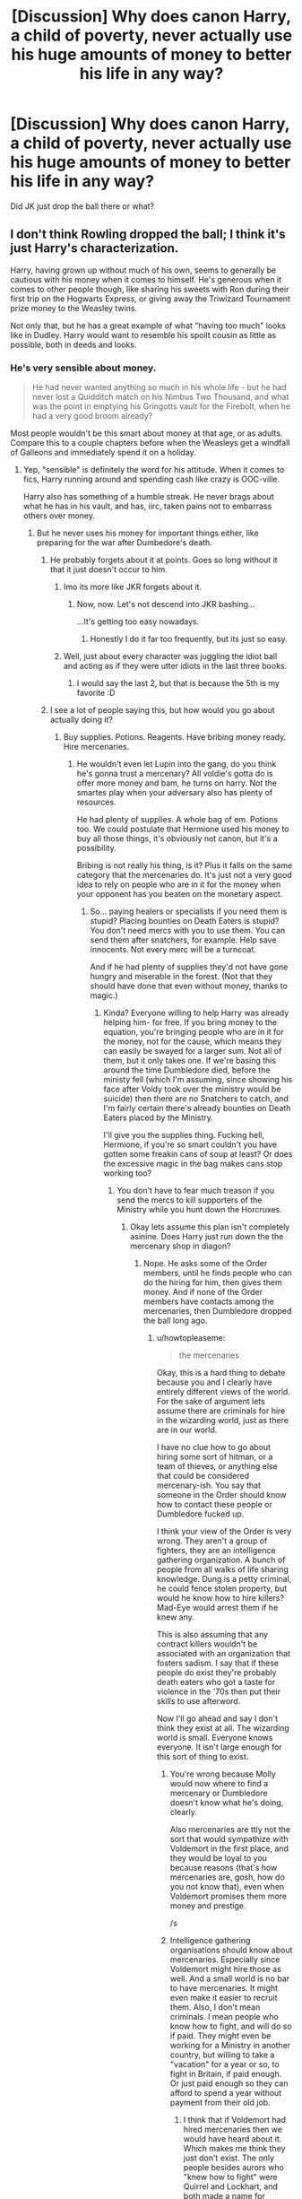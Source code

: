 #+TITLE: [Discussion] Why does canon Harry, a child of poverty, never actually use his huge amounts of money to better his life in any way?

* [Discussion] Why does canon Harry, a child of poverty, never actually use his huge amounts of money to better his life in any way?
:PROPERTIES:
:Author: 360Saturn
:Score: 16
:DateUnix: 1466138480.0
:DateShort: 2016-Jun-17
:FlairText: Discussion
:END:
Did JK just drop the ball there or what?


** I don't think Rowling dropped the ball; I think it's just Harry's characterization.

Harry, having grown up without much of his own, seems to generally be cautious with his money when it comes to himself. He's generous when it comes to other people though, like sharing his sweets with Ron during their first trip on the Hogwarts Express, or giving away the Triwizard Tournament prize money to the Weasley twins.

Not only that, but he has a great example of what "having too much" looks like in Dudley. Harry would want to resemble his spoilt cousin as little as possible, both in deeds and looks.
:PROPERTIES:
:Author: mistermisstep
:Score: 41
:DateUnix: 1466139145.0
:DateShort: 2016-Jun-17
:END:

*** He's very sensible about money.

#+begin_quote
  He had never wanted anything so much in his whole life - but he had never lost a Quidditch match on his Nimbus Two Thousand, and what was the point in emptying his Gringotts vault for the Firebolt, when he had a very good broom already?
#+end_quote

Most people wouldn't be this smart about money at that age, or as adults. Compare this to a couple chapters before when the Weasleys get a windfall of Galleons and immediately spend it on a holiday.
:PROPERTIES:
:Author: howtopleaseme
:Score: 44
:DateUnix: 1466140308.0
:DateShort: 2016-Jun-17
:END:

**** Yep, "sensible" is definitely the word for his attitude. When it comes to fics, Harry running around and spending cash like crazy is OOC-ville.

Harry also has something of a humble streak. He never brags about what he has in his vault, and has, iirc, taken pains not to embarrass others over money.
:PROPERTIES:
:Author: mistermisstep
:Score: 20
:DateUnix: 1466142037.0
:DateShort: 2016-Jun-17
:END:

***** But he never uses his money for important things either, like preparing for the war after Dumbedore's death.
:PROPERTIES:
:Author: Starfox5
:Score: 8
:DateUnix: 1466142776.0
:DateShort: 2016-Jun-17
:END:

****** He probably forgets about it at points. Goes so long without it that it just doesn't occur to him.
:PROPERTIES:
:Author: Averant
:Score: 12
:DateUnix: 1466143177.0
:DateShort: 2016-Jun-17
:END:

******* Imo its more like JKR forgets about it.
:PROPERTIES:
:Author: Triliro
:Score: 9
:DateUnix: 1466151455.0
:DateShort: 2016-Jun-17
:END:

******** Now, now. Let's not descend into JKR bashing...

...It's getting too easy nowadays.
:PROPERTIES:
:Author: Averant
:Score: 16
:DateUnix: 1466151713.0
:DateShort: 2016-Jun-17
:END:

********* Honestly I do it far too frequently, but its just so easy.
:PROPERTIES:
:Author: Triliro
:Score: 1
:DateUnix: 1466155006.0
:DateShort: 2016-Jun-17
:END:


******* Well, just about every character was juggling the idiot ball and acting as if they were utter idiots in the last three books.
:PROPERTIES:
:Author: Starfox5
:Score: 13
:DateUnix: 1466144100.0
:DateShort: 2016-Jun-17
:END:

******** I would say the last 2, but that is because the 5th is my favorite :D
:PROPERTIES:
:Author: MajinCloud
:Score: 2
:DateUnix: 1466278284.0
:DateShort: 2016-Jun-19
:END:


****** I see a lot of people saying this, but how would you go about actually doing it?
:PROPERTIES:
:Author: Hpfm2
:Score: 2
:DateUnix: 1466180764.0
:DateShort: 2016-Jun-17
:END:

******* Buy supplies. Potions. Reagents. Have bribing money ready. Hire mercenaries.
:PROPERTIES:
:Author: Starfox5
:Score: -1
:DateUnix: 1466182329.0
:DateShort: 2016-Jun-17
:END:

******** He wouldn't even let Lupin into the gang, do you think he's gonna trust a mercenary? All voldie's gotta do is offer more money and bam, he turns on harry. Not the smartes play when your adversary also has plenty of resources.

He had plenty of supplies. A whole bag of em. Potions too. We could postulate that Hermione used his money to buy all those things, it's obviously not canon, but it's a possibility.

Bribing is not really his thing, is it? Plus it falls on the same category that the mercenaries do. It's just not a very good idea to rely on people who are in it for the money when your opponent has you beaten on the monetary aspect.
:PROPERTIES:
:Author: Hpfm2
:Score: 9
:DateUnix: 1466182642.0
:DateShort: 2016-Jun-17
:END:

********* So... paying healers or specialists if you need them is stupid? Placing bounties on Death Eaters is stupid? You don't need mercs with you to use them. You can send them after snatchers, for example. Help save innocents. Not every merc will be a turncoat.

And if he had plenty of supplies they'd not have gone hungry and miserable in the forest. (Not that they should have done that even without money, thanks to magic.)
:PROPERTIES:
:Author: Starfox5
:Score: 0
:DateUnix: 1466190875.0
:DateShort: 2016-Jun-17
:END:

********** Kinda? Everyone willing to help Harry was already helping him- for free. If you bring money to the equation, you're bringing people who are in it for the money, not for the cause, which means they can easily be swayed for a larger sum. Not all of them, but it only takes one. If we're basing this around the time Dumbledore died, before the ministy fell (which I'm assuming, since showing his face after Voldy took over the ministry would be suicide) then there are no Snatchers to catch, and I'm fairly certain there's already bounties on Death Eaters placed by the Ministry.

I'll give you the supplies thing. Fucking hell, Hermione, if you're so smart couldn't you have gotten some freakin cans of soup at least? Or does the excessive magic in the bag makes cans stop working too?
:PROPERTIES:
:Author: Hpfm2
:Score: 9
:DateUnix: 1466193112.0
:DateShort: 2016-Jun-18
:END:

*********** You don't have to fear much treason if you send the mercs to kill supporters of the Ministry while you hunt down the Horcruxes.
:PROPERTIES:
:Author: Starfox5
:Score: -1
:DateUnix: 1466206084.0
:DateShort: 2016-Jun-18
:END:

************ Okay lets assume this plan isn't completely asinine. Does Harry just run down the the mercenary shop in diagon?
:PROPERTIES:
:Author: howtopleaseme
:Score: 3
:DateUnix: 1466206226.0
:DateShort: 2016-Jun-18
:END:

************* Nope. He asks some of the Order members, until he finds people who can do the hiring for him, then gives them money. And if none of the Order members have contacts among the mercenaries, then Dumbledore dropped the ball long ago.
:PROPERTIES:
:Author: Starfox5
:Score: -3
:DateUnix: 1466207033.0
:DateShort: 2016-Jun-18
:END:

************** u/howtopleaseme:
#+begin_quote
  the mercenaries
#+end_quote

Okay, this is a hard thing to debate because you and I clearly have entirely different views of the world. For the sake of argument lets assume there are criminals for hire in the wizarding world, just as there are in our world.

I have no clue how to go about hiring some sort of hitman, or a team of thieves, or anything else that could be considered mercenary-ish. You say that someone in the Order should know how to contact these people or Dumbledore fucked up.

I think your view of the Order is very wrong. They aren't a group of fighters, they are an intelligence gathering organization. A bunch of people from all walks of life sharing knowledge. Dung is a petty criminal, he could fence stolen property, but would he know how to hire killers? Mad-Eye would arrest them if he knew any.

This is also assuming that any contract killers wouldn't be associated with an organization that fosters sadism. I say that if these people do exist they're probably death eaters who got a taste for violence in the '70s then put their skills to use afterword.

Now I'll go ahead and say I don't think they exist at all. The wizarding world is small. Everyone knows everyone. It isn't large enough for this sort of thing to exist.
:PROPERTIES:
:Author: howtopleaseme
:Score: 3
:DateUnix: 1466207872.0
:DateShort: 2016-Jun-18
:END:

*************** You're wrong because Molly would now where to find a mercenary or Dumbledore doesn't know what he's doing, clearly.

Also mercenaries are ttly not the sort that would sympathize with Voldemort in the first place, and they would be loyal to you because reasons (that's how mercenaries are, gosh, how do you not know that), even when Voldemort promises them more money and prestige.

/s
:PROPERTIES:
:Author: throwy09
:Score: 1
:DateUnix: 1466270175.0
:DateShort: 2016-Jun-18
:END:


*************** Intelligence gathering organisations should know about mercenaries. Especially since Voldemort might hire those as well. And a small world is no bar to have mercenaries. It might even make it easier to recruit them. Also, I don't mean criminals. I mean people who know how to fight, and will do so if paid. They might even be working for a Ministry in another country, but willing to take a "vacation" for a year or so, to fight in Britain, if paid enough. Or just paid enough so they can afford to spend a year without payment from their old job.
:PROPERTIES:
:Author: Starfox5
:Score: 0
:DateUnix: 1466211542.0
:DateShort: 2016-Jun-18
:END:

**************** I think that if Voldemort had hired mercenaries then we would have heard about it. Which makes me think they just don't exist. The only people besides aurors who "knew how to fight" were Quirrel and Lockhart, and both made a name for themselves fighting dark creatures.
:PROPERTIES:
:Author: throwy09
:Score: 1
:DateUnix: 1466270386.0
:DateShort: 2016-Jun-18
:END:

***************** There are bound to be people who know how to fight in other countries. Unless you think the French etc. have no Auror-equivalents. And where there are Aurors, there are retired Aurors. Or people who quit the job for a number of reasons.
:PROPERTIES:
:Author: Starfox5
:Score: 1
:DateUnix: 1466274144.0
:DateShort: 2016-Jun-18
:END:

****************** I think you really want your headcanon to be canon and I get this, I'd like snarry to be canon, but it doesn't mean it is.
:PROPERTIES:
:Author: throwy09
:Score: 0
:DateUnix: 1466275221.0
:DateShort: 2016-Jun-18
:END:


************ Well, it's the same problem, you're thinking about this whole thing as if they can just phone 1-800-merc and call up a mercenary. That's not how it works. You're a writer. Write me a scene to make me beleieve they could have done it. I don't see how it would work.
:PROPERTIES:
:Author: Hpfm2
:Score: 2
:DateUnix: 1466206682.0
:DateShort: 2016-Jun-18
:END:

************* I am certain that among the Order, there are people who have contacts to hired wands. Harry can give them money, and have them do the hiring. I've written several hiring scenes in "Patron".
:PROPERTIES:
:Author: Starfox5
:Score: 0
:DateUnix: 1466206954.0
:DateShort: 2016-Jun-18
:END:

************** Patron is set in an alternate universe, doesn't count. And you keep shifting the scenario on me. Are we doing this post or pre minister collapse?
:PROPERTIES:
:Author: Hpfm2
:Score: 3
:DateUnix: 1466207699.0
:DateShort: 2016-Jun-18
:END:

*************** File the names off, and change locations, and the hiring scenes fit into canon - it's not as if we have that much, if any, canon information about other countries.
:PROPERTIES:
:Author: Starfox5
:Score: 1
:DateUnix: 1466211693.0
:DateShort: 2016-Jun-18
:END:


** "huge amount of money". We don't know how much he actually had. What we see is from Harry's eyes, and he's a poor, impressionable child at the time who never had more than 5 quid in his life up to that point. So, when he sees mounds of gold and silver, it could seem like a massive amount, when it is likely just a few thousand galleons.

Which, to be fair, is still a large amount, but not exactly enough to do anything too significant with. It's enough to get him through school, and maybe rent a flat for a year after, but it's not like it's enough where he'd never have to work ever again, or buy businesses.
:PROPERTIES:
:Author: Lord_Anarchy
:Score: 27
:DateUnix: 1466141683.0
:DateShort: 2016-Jun-17
:END:

*** Harry's net worth is never mentioned outright, but it's been implied that he's, at the least, comfortably off. Considering the new information on his family's background, though, he might have a bit more than that.

[[https://www.reddit.com/r/harrypotter/comments/43qv9c/lets_talk_wizard_money_a_look_through_everything/][This]] is a pretty cool breakdown on what British Wizarding currency is worth, one that I think is more realistic than the numbers given by JKR. With the price of Galleons known, Harry's wealthiness (or lack of) can then be extrapolated from textual evidence.
:PROPERTIES:
:Author: mistermisstep
:Score: 11
:DateUnix: 1466143646.0
:DateShort: 2016-Jun-17
:END:

**** That's fine and all, but numbers are not JKR's strong suit, so I take all the speculation/extrapolation there with a grain of salt. I'm pretty sure I actually posted in that thread, but I'm too lazy to actually look.
:PROPERTIES:
:Author: Lord_Anarchy
:Score: 11
:DateUnix: 1466144439.0
:DateShort: 2016-Jun-17
:END:


*** But Lily/James chose not to work. They didn't know they were going to die at 21, for all they knew, they would need to support themselves (and their kid) for the next 40 years. To me, this suggests that Harry had enough money to last the rest of his life as long as he lived pretty modestly.
:PROPERTIES:
:Author: OwlPostAgain
:Score: 3
:DateUnix: 1466218772.0
:DateShort: 2016-Jun-18
:END:


** To be honest, what would he buy? Hogwarts provides free education, food, and housing, which gets all the basic necessities out of the way. Anything he could buy for summer vacation is wasted because he's basically stuck in prison.

So, the only way he can improve his own life with his money is by lavishly spending it on people he cares for. Which is a difficult prospect when:

A. Your best friend hates being reminded that he's poor when you spend money on him.

B. Your other best friend, well, she pretty much just likes books.

So, not a lot of opportunity to make it rain, really.
:PROPERTIES:
:Author: Zeitgeist84
:Score: 22
:DateUnix: 1466141770.0
:DateShort: 2016-Jun-17
:END:

*** u/turbinicarpus:
#+begin_quote
  B. Your other best friend, well, she pretty much just likes books.
#+end_quote

*Harry:* You get a book! You get a book! You get a book!
:PROPERTIES:
:Author: turbinicarpus
:Score: 17
:DateUnix: 1466157108.0
:DateShort: 2016-Jun-17
:END:

**** That reminds me of Harry in the Peggy Sue fanfic "Nightmares of Future Past."

He reads a LOT of books.

[[https://www.fanfiction.net/s/2636963/1/Harry-Potter-and-the-Nightmares-of-Futures-Past]]
:PROPERTIES:
:Author: CryptidGrimnoir
:Score: 4
:DateUnix: 1466162872.0
:DateShort: 2016-Jun-17
:END:

***** Dunno. I was thinking of Oprah.
:PROPERTIES:
:Author: turbinicarpus
:Score: 7
:DateUnix: 1466165956.0
:DateShort: 2016-Jun-17
:END:


*** Is Hogwarts actually free? I can't look it up at the moment, but I think I remember Hagrid or Dumbledore just saying something along the lines of, "it's been taken care of."

Edit: JKR tweeted once upon a time that the ministry of magic covers all magical tuition. My bad!
:PROPERTIES:
:Author: burt_mackland
:Score: 8
:DateUnix: 1466159880.0
:DateShort: 2016-Jun-17
:END:

**** TIL, thanks. (:
:PROPERTIES:
:Author: lurkielurker
:Score: 0
:DateUnix: 1466208615.0
:DateShort: 2016-Jun-18
:END:


*** Decent clothes and shoes come to mind. We're never told that he gets new glasses so he's using a years' old prescription--and even that one was fished out of a second-hand bin, right? Maybe all of those "scar pains" were really just headaches from horrible vision.
:PROPERTIES:
:Author: jeffala
:Score: 3
:DateUnix: 1466174259.0
:DateShort: 2016-Jun-17
:END:

**** Except he obviously got new glasses at a point, or at least enlarged his existing pair, unless you think his eleven-year-old and seventeen-year-old heads are the same size.

Did you actually want to read Harry Potter and the Appointment with the Optometrist?
:PROPERTIES:
:Author: chaosattractor
:Score: 11
:DateUnix: 1466174617.0
:DateShort: 2016-Jun-17
:END:

***** Did he? When? When was there an opportunity to get it done? After 4th Year, he was hiding out at the Dursleys until he was taken to the Weasleys (or Grimmauld Place). If he got them during his 3rd year, he's still using years' old glasses by the time he's 17--and as you say, they wouldn't fit right.

Unless he's just using charms to make them bigger--but that would distort the prescription even further.

No, I don't want to read "Harry Potter and the Appointment with the Optometrist", having Hermione ask him about his new glasses when she sees him for the first time of the Summer isn't out of the question. "Yeah, Hermione, I slipped away and got new glasses. I'm going to need every advantage I can while we go traipsing around the forest."
:PROPERTIES:
:Author: jeffala
:Score: 4
:DateUnix: 1466175485.0
:DateShort: 2016-Jun-17
:END:

****** u/Zeitgeist84:
#+begin_quote
  No, I don't want to read "Harry Potter and the Appointment with the Optometrist", having Hermione ask him about his new glasses when she sees him for the first time of the Summer isn't out of the question. "Yeah, Hermione, I slipped away and got new glasses. I'm going to need every advantage I can while we go traipsing around the forest."
#+end_quote

Still, it's frivolous information few readers will care about. There's no reason to waste words on that. If Jo had included a section like that, I'd expect her editors to cut it anyway.
:PROPERTIES:
:Author: Zeitgeist84
:Score: 13
:DateUnix: 1466175801.0
:DateShort: 2016-Jun-17
:END:


****** u/chaosattractor:
#+begin_quote
  *or at least enlarged his existing pair*
#+end_quote

He can transfigure and repair things with a flick of his wand for heaven's sake
:PROPERTIES:
:Author: chaosattractor
:Score: 5
:DateUnix: 1466177013.0
:DateShort: 2016-Jun-17
:END:

******* He's good enough to shape the lens of his glasses? To perfectly match is prescription? Wow. Too bad he never showed that transfiguration talent in school.
:PROPERTIES:
:Author: jeffala
:Score: -3
:DateUnix: 1466178519.0
:DateShort: 2016-Jun-17
:END:

******** I'm talking about enlarging his glasses and making the frames less, well, bin-y

Not to mention that magic doesn't exactly care about your science, and Poppy Pomfrey is a woman that exists
:PROPERTIES:
:Author: chaosattractor
:Score: 3
:DateUnix: 1466180554.0
:DateShort: 2016-Jun-17
:END:


****** u/howtopleaseme:
#+begin_quote
  Did he? When? When was there an opportunity to get it done?
#+end_quote

Probably when he went to the hospital wing and said, "Madam Pomphrey I need new glasses."
:PROPERTIES:
:Author: howtopleaseme
:Score: 2
:DateUnix: 1466188812.0
:DateShort: 2016-Jun-17
:END:


****** He could easily have gone while at the Dursleys. He probably got glasses around the time he started school, so the Dursleys would have been driving him to the optometrist for several years even before he started at Hogwarts. I'm sure that Petunia would have huffed and complained about it, or would have dropped Harry off and left him there while she ran other errands, but it's totally reasonable to think they would have taken him.
:PROPERTIES:
:Author: OwlPostAgain
:Score: 2
:DateUnix: 1466218945.0
:DateShort: 2016-Jun-18
:END:


***** u/bisonburgers:
#+begin_quote
  Did you actually want to read Harry Potter and the Appointment with the Optometrist?
#+end_quote

At first I laughed, and then I realized - yes - yes I do want to read this.
:PROPERTIES:
:Author: bisonburgers
:Score: 1
:DateUnix: 1466660847.0
:DateShort: 2016-Jun-23
:END:

****** Oh dear, did the Impervious Charm on Harry's glasses ever wear off?
:PROPERTIES:
:Author: chaosattractor
:Score: 2
:DateUnix: 1466667994.0
:DateShort: 2016-Jun-23
:END:


**** Is there some information on Pottermore or something that makes people say they were secondhand glasses? I'd have thought it would be cheaper and more convenient for him to have ended up with free NHS glasses, which Petunia would know would mark him out anyway, and it makes sense that he'd have been caught in an eye test at school maybe, Petunia would have been told and would have acted concerned, have ostentatiously booked a (free) eye test at Boots or something, and Harry would have got his free NHS glasses.

She could have got free pairs every 6 months, I think, when he was young, but it seems more likely to me that something like the shrinking jumper and growing hair happened to grow his glasses with his head, slowly enough that nobody noticed or thought to ask.
:PROPERTIES:
:Author: TantumErgo
:Score: 3
:DateUnix: 1466181998.0
:DateShort: 2016-Jun-17
:END:

***** Yeah, and plus the likely reason why they have round frames is because round frames were one of the few styles offered by the NHS at the time.
:PROPERTIES:
:Author: ClearlyClaire
:Score: 2
:DateUnix: 1466227121.0
:DateShort: 2016-Jun-18
:END:


** Be fair, he wanted a solid gold cauldron, but Hagrid wouldn't let him.
:PROPERTIES:
:Author: FloreatCastellum
:Score: 16
:DateUnix: 1466147842.0
:DateShort: 2016-Jun-17
:END:

*** A good thing too, Snape would have zeroed in on that on the first day of Potions.
:PROPERTIES:
:Author: serenehime
:Score: 12
:DateUnix: 1466150289.0
:DateShort: 2016-Jun-17
:END:

**** Would Harry have cared? He'd have had a bitchin cauldron
:PROPERTIES:
:Author: FloreatCastellum
:Score: 21
:DateUnix: 1466154005.0
:DateShort: 2016-Jun-17
:END:

***** Today on Pimp My Cauldron: Severus Snape!
:PROPERTIES:
:Author: Taure
:Score: 18
:DateUnix: 1466157854.0
:DateShort: 2016-Jun-17
:END:


***** He already has a bitching cauldroneer. Only it's a different kind of bitching.
:PROPERTIES:
:Author: Kazeto
:Score: 7
:DateUnix: 1466162789.0
:DateShort: 2016-Jun-17
:END:


**** But didn't Snape zero in on Harry during the first day of Potions, anyway?
:PROPERTIES:
:Author: Zeitgeist84
:Score: 1
:DateUnix: 1466256614.0
:DateShort: 2016-Jun-18
:END:


** It's not just the money.

Harry had a great time in Diagon Alley after turning 'Aunt Marge' into a Zeppelin. He never holidays in Diagon again. He doesn't even try. He asks his Headmaster if he can stay at school, is told 'no' and schleps off to Durzkaban, sad and passive.

Even if we/you/I write so he can't pull it off, it would be in character for him to try and to not stop trying until he got the result he wanted or an answer to his satisfaction.

He wants nothing more than a family but does nothing to learn about the Potters or the Evans.

Sirius sent him a letter by means of some tropical postal bird, a message from some place safe that isn't Privet Drive, but Harry never decides he's a pasty white English lad in need of a nice hot noonday sun to walk under.

As much as I hate passive Harry, it's what she wrote.
:PROPERTIES:
:Author: sfjoellen
:Score: 15
:DateUnix: 1466146923.0
:DateShort: 2016-Jun-17
:END:

*** It is what she wrote. I would just like to say that very few stories actually go into detail about his family. Most go for the cliche of him getting money and 'family magic', but never really talk about the people in his family. You raise a point I often think about when you say he doesn't get to know about either sets of grandparents. I could see where he might not care about say extended family, but as someone who only had a single alive grandparent for any time I actually remember I definitely spent a lot of time later on asking as many questions as I could about my others. I know I'm projecting a bit, but the point still stands like you said. He is supposedly all about family, but apart from a wife and kids he never actually wants to know about the rest of his family. As far as we see in the books he doesn't even really try to get too close to Sirus or Remus.

Sorry for rambling a bit.
:PROPERTIES:
:Author: 0Foxy0Engineer0
:Score: 5
:DateUnix: 1466170625.0
:DateShort: 2016-Jun-17
:END:

**** The first rule of a life with the Dursleys was "don't ask questions". This is a kid who's been yelled at or punished his whole life for asking about anything, and I think life with the Dursleys had an affect on him that people aren't accounting for when they get mad at his lack of curiosity or outreach or expectations.
:PROPERTIES:
:Author: cavelioness
:Score: 9
:DateUnix: 1466181934.0
:DateShort: 2016-Jun-17
:END:


**** The way I see it, the Dursley's specifically focused on punishing any expression of curiosity, desire, and independent action. Harry was punished if he did not passively comply, and especially punished for any questions about his parents: these things are hard to overcome.

He still retained a lot of curiosity and independence/self-starting, and when he first learns about magic that shines through: he gets excited and starts reading his books (see where Hedwig's name came from), and asks some questions of Hagrid (but not really as many as he would have, unDurslied). Then he gets on the train to Hogwarts and meets his first ever friend, and his first ever friend is lazy and complacent about magic and does not value studying and makes fun of people reading to learn outside of narrow parameters. It doesn't matter whether Ron is gently teasing or being aggressive: Harry can't take that from his first ever friend, as seen with how he doesn't stand up to Ron when he is absolutely beastly to Hermione in PoA. And so Harry learns not to be too keen about his magical education either, although he still seems to enjoy holiday homework in the early years.

Harry keeps a lot of thoughts to himself in canon, and doesn't rock the boat unless he really has to (or is channelling Volderage through his poorly-dealt-with grief and depression).
:PROPERTIES:
:Author: TantumErgo
:Score: 7
:DateUnix: 1466183459.0
:DateShort: 2016-Jun-17
:END:


** Well, one explanation would be that he is also a child of psychological abuse and as such may subconsciously hold back on spending his own money on himself while readily offering it to people that care about him. Its a interesting phenomenon that people who are constantly told they'Re worthless eventually believe it and never really let go of that belief once they're adults.

But Harry got out of the Dursleys grasp with almost no scars whatsoever - or at least not enough to have the abuse argument on a solid foundation. He does show some symptoms, like his small circle of friends and his easily broken trust, but its by far not enough for a decade worth of neglect and abuse.

A much better argument would be to look at how poor people who got rich fast, normally react. There are two ways that happen regularly. One, which is the newspaper and "10 dumb lottery winners"-Youtube video material, are those who blow all caution out of the window and want to life the big life they always dreamed about. They normally end up back in poverty, often even worse than before. Harry would be on the other side of this spectrum, the people that react with extreme caution to new wealth. There are millionaires out there who still live in the projects, despite their ability to buy any suburban lil' paradise they'd want. They still drive their old, dented car and still work their shifts, because they have a almost panical fear of loosing what they gained. Harry isn't that extreme, he still buys new robes instead of second hand. However, Harry never tries the upper limits. He's content with his Nimbus. He's content with his old muggle cast-offs, because they're enough. What leaves a bit of a dent in this argument is the fact that he'd readily share his wealth with others.

But then again, Harry isn't atypical for his background, so any explanation will suffice.
:PROPERTIES:
:Author: UndeadBBQ
:Score: 7
:DateUnix: 1466160651.0
:DateShort: 2016-Jun-17
:END:

*** Both of these are pretty good explanations, and I think Harry falls into the "fear of losing what he has" category.
:PROPERTIES:
:Author: OwlPostAgain
:Score: 1
:DateUnix: 1466219096.0
:DateShort: 2016-Jun-18
:END:


** This is answered directly in canon:

#+begin_quote
  Once Harry had refilled his money bag with gold Galleons, silver Sickles, and bronze Knuts from his vault at Gringotts, *he had to exercise a lot of self-control not to spend the whole lot at once. He had to keep reminding himself that he had five years to go at Hogwarts, and how it would feel to ask the Dursleys for money for spellbooks,* to stop himself from buying a handsome set of solid gold Gobstones (a wizarding game rather like marbles, in which the stones squirt a nasty-smelling liquid into the other player's face when they lose a point). He was sorely tempted, too, by the perfect, moving model of the galaxy in a large glass ball, which would have meant he never had to take another Astronomy lesson.
#+end_quote

Clearly, PoA Harry isn't very rich at all. Sirius later did leave him some money, but Dumbledore's wording makes it indicate that it wasn't an extraordinary sum either:

#+begin_quote
  “This is, in the main, fairly straightforward,” Dumbledore went on. *“You add a reasonable amount of gold to your account at gringotts*, and you inherit all of Sirius's personal possessions. The slightly problematic part of the legacy ---”
#+end_quote

Harry didn't spend a fuckton of money because he didn't have a fuckton of money.
:PROPERTIES:
:Author: PsychoGeek
:Score: 16
:DateUnix: 1466152070.0
:DateShort: 2016-Jun-17
:END:

*** And yet, he threatens to throw away the thousand galleons he wins as prize money at the end of the goblet of fire, which does fit into a single bag that someone fit into their robes easily.

This implies that his towering stacks of gold and mountains of silver discribed in the first book are way more than a meager tuition fund. It's up to interpretation if that is the wealth of his combined ancestors, or simply the allowance he has been allotted for his school years, the latter being used in the 'pimp my wizard' fics.
:PROPERTIES:
:Author: motoko_urashima
:Score: 2
:DateUnix: 1466163211.0
:DateShort: 2016-Jun-17
:END:

**** u/PsychoGeek:
#+begin_quote
  And yet, he threatens to throw away the thousand galleons he wins as prize money at the end of the goblet of fire, which does fit into a single bag that someone fit into their robes easily.
#+end_quote

Hermione fit everything they needed for their camping trip in a small bag in DH. Size means nothing. And Harry threatened to throw the TWT money away to get Fred and George to accept what he perceived to be blood money and wanted no part of.
:PROPERTIES:
:Author: PsychoGeek
:Score: 11
:DateUnix: 1466168121.0
:DateShort: 2016-Jun-17
:END:


**** u/waylandertheslayer:
#+begin_quote
  This implies that his towering stacks of gold and mountains of silver discribed in the first book are way more than a meager tuition fund.
#+end_quote

Two things - first, there's no tuition at Hogwarts, and second, the 'towering stacks' are from the perspective of a rather poor eleven-year-old. It's possible that there's a lot of money, but also possible that it's just a moderate amount that can be used for school supplies and such, but doesn't make him as wealthy as (for example) the Malfoys or something.
:PROPERTIES:
:Author: waylandertheslayer
:Score: 5
:DateUnix: 1466166853.0
:DateShort: 2016-Jun-17
:END:


** It's probably a mixture of childhood conditioning (i.e. the constant put downs make him grateful for just the things he has), the lack of access to the funds he does have (vault keys) and the possible avoidance of him being portrayed as being spoiled by his wealth.

I tend to think that the books have always been primarily aimed at children, so these criticisms usually go by unnoticed. Looking at canon from an adult's perspective it seems so devoid of compassion and sympathy - like Harry not even being given the opportunity to visit his parents' graves during Year 1. Even a passing comment of "I am not ready" would have given the impression that others were thinking of his well-being.
:PROPERTIES:
:Author: chromotap
:Score: 9
:DateUnix: 1466144756.0
:DateShort: 2016-Jun-17
:END:

*** God that's so true about the graves. Talk about a lack of compassion. That lack from the teachers in general has always grated on me a little - how many kids have they taught, to not recognise neglect? And shouldn't they be falling over themselves to do things for The-Boy-Who-Lived?
:PROPERTIES:
:Author: 360Saturn
:Score: 7
:DateUnix: 1466145898.0
:DateShort: 2016-Jun-17
:END:

**** u/chaosattractor:
#+begin_quote
  And shouldn't they be falling over themselves to do things for The-Boy-Who-Lived?
#+end_quote

Honestly that's kind of bullshit.
:PROPERTIES:
:Author: chaosattractor
:Score: 4
:DateUnix: 1466170121.0
:DateShort: 2016-Jun-17
:END:

***** Not if James and Lily really were good friends as Dumbledore and McGonagall claimed. And I don't mean spoil him, but come on...
:PROPERTIES:
:Author: jeffala
:Score: 5
:DateUnix: 1466174679.0
:DateShort: 2016-Jun-17
:END:

****** They...never actually claimed to be friends with Lily and James. There's a difference between remembering an excellent, even favourite student with fondness and being BFFs with people that are like a third your age.
:PROPERTIES:
:Author: chaosattractor
:Score: 5
:DateUnix: 1466176884.0
:DateShort: 2016-Jun-17
:END:

******* Still, not offering any kindness or extra care towards the orphaned child of your past favourite student who was also your wartime colleague, when the child is also celebrated as the saviour of everyone in your world? I find that callous and unrealistic unless they have hearts of stone.
:PROPERTIES:
:Author: 360Saturn
:Score: 6
:DateUnix: 1466184196.0
:DateShort: 2016-Jun-17
:END:

******** Except they also taught almost every single member of the Order, as well as most of the Aurors. How many of them fell in the line of action? How many children must they give special treatment to? Or are orphaned/motherless/fatherless kids only worth showing affection to if they die facing Voldemort? Is Neville less worthy of special treatment because his parents aren't actually dead? Do you have any idea how many favourite students teachers their age have?

It's not their job to show him his parent's graves, and frankly it would be quite creepy for one of my boarding school teachers to have done that. They aren't his parents, and McGonagall and Dumbledore give him enough leeway as it is. Should they cancel the Halloween feast every year because that's the day his parents died?
:PROPERTIES:
:Author: chaosattractor
:Score: 3
:DateUnix: 1466185334.0
:DateShort: 2016-Jun-17
:END:

********* u/360Saturn:
#+begin_quote
  It's not their job to show him his parent's graves
#+end_quote

Who else is there? Especially in such a small world, and one in which Dumbledore holds political roles as well?

Anyway we have very different views in the situation and I can tell we probably aren't going to reach an agreement so we should probably accept that we will disagree on this.
:PROPERTIES:
:Author: 360Saturn
:Score: 1
:DateUnix: 1466194494.0
:DateShort: 2016-Jun-18
:END:


** There's a couple possible reasons for this.

He doesn't want to be like Malfoy.

He doesn't want to rub his money in the face of his poverty-stricken best friend.

He's not used to having money to spend and thus doesn't really think of it as a potential solution when faced with a problem.

He doesn't want the Dursleys to find out and potentially try to confiscate the money or the things he might buy with it.

He simply doesn't care about money. It's Ron's dream to be rich and famous. Harry just wants it all to go away, instead wishing for a nice quiet life with a loving family.
:PROPERTIES:
:Author: A_Rabid_Pie
:Score: 3
:DateUnix: 1466139670.0
:DateShort: 2016-Jun-17
:END:

*** u/howtopleaseme:
#+begin_quote
  Harry just wants it all to go away, instead wishing for a nice quiet life with a loving family.
#+end_quote

He wants family sure, and he doesn't like fame, but Harry is an adrenaline junkie. That's why he likes flying so much and chooses a career in fighting dark wizards.
:PROPERTIES:
:Author: howtopleaseme
:Score: 3
:DateUnix: 1466140413.0
:DateShort: 2016-Jun-17
:END:

**** u/A_Rabid_Pie:
#+begin_quote
  Harry is an adrenaline junkie. That's why he likes flying so much and chooses a career in fighting dark wizards.
#+end_quote

True. It could be argued either way really. I was mostly basing that comment on Ron and Harry's respective visions in the Mirror of Erised.
:PROPERTIES:
:Author: A_Rabid_Pie
:Score: 1
:DateUnix: 1466142303.0
:DateShort: 2016-Jun-17
:END:


** Because people who were taught that they don't have anything tend to view money differently. It's an actual thing, and the reason why some people who got into poverty can't get out of it.

When he has money, you can see he discards it pretty easily, what with giving his Triwizard Tournament prize to the twins and trying to buy a solid gold cauldron before the first year. This is because he's used to not having money and thus doesn't think about it. But when he doesn't have money he doesn't think about it and just continues to not have money, which is why whatever he has in his vault continues to be in his vault. This, too, is because he's used to not having money and thus doesn't think about it.
:PROPERTIES:
:Author: Kazeto
:Score: 3
:DateUnix: 1466162705.0
:DateShort: 2016-Jun-17
:END:


** What would he do? He still had to live with the shitty Dursleys because of the blood protection.
:PROPERTIES:
:Score: 2
:DateUnix: 1466139246.0
:DateShort: 2016-Jun-17
:END:

*** He didn't have to wear cast off for blood protection, nor suffer through Dudley's diet. He also didn't know about the blood protection until much later. For example, after being introduced to Diagon Alley, why did he go back to the Dursley's that night?
:PROPERTIES:
:Author: TheBlueMenace
:Score: 1
:DateUnix: 1466162634.0
:DateShort: 2016-Jun-17
:END:

**** What 11 year old child would even think of doing that? At the end of the day, you go back to the Durables. That's just what you do. He's have to take out money from the bank. Can he even do that? Is it allowed? He's have to find a place to stay. What if they're full or won't allow a child to make the reservation? How does he get back to the Durables on his own? What punishment would he receive for not coming home immediately? What if Hogwarts finds out and won't let him in? What if the police arrest him for running away?

That's a bunch of planning and questions to answer for a child
:PROPERTIES:
:Author: boomberrybella
:Score: 3
:DateUnix: 1466180706.0
:DateShort: 2016-Jun-17
:END:

***** u/Zeitgeist84:
#+begin_quote
  Durables
#+end_quote

Is this a new nickname for the Dursleys I'm unaware of, or did you just run afoul of autocorrect?
:PROPERTIES:
:Author: Zeitgeist84
:Score: 6
:DateUnix: 1466184474.0
:DateShort: 2016-Jun-17
:END:

****** Whoops! Should've paid more attention! I put the effort into capitalizing but didn't keep an eye b autocorrect
:PROPERTIES:
:Author: boomberrybella
:Score: 3
:DateUnix: 1466193669.0
:DateShort: 2016-Jun-18
:END:


***** But after his birthday he is at the Dursely's for a month. Never in that whole time he went back to the Alley to ask? He just hung around Private Drive? I mean the books say, "Aunt Petunia and Uncle Vernon didn't shut Harry in his cupboard, force him to do anything, or shout at him --- in fact, they didn't speak to him at all...they acted as though any chair with Harry in it were empty." He didn't think in all that time to just leave? He spent exactly the amount of galleons he piled into his pockets and bag? It is like he doesn't want to go back to the Alley.
:PROPERTIES:
:Author: TheBlueMenace
:Score: 1
:DateUnix: 1466199073.0
:DateShort: 2016-Jun-18
:END:

****** How is he supposed to even get to Diagon Alley? He doesn't have any Muggle money and I doubt Petunia or Vernon would take him. Is the Dursley's home close enough to walk?
:PROPERTIES:
:Author: boomberrybella
:Score: 1
:DateUnix: 1466200119.0
:DateShort: 2016-Jun-18
:END:

******* He got home from the Alley on the train (and then must have walked from there to the house). So either Hagrid bought the ticket for him (and really would Hagrid even know how to do so?) or Harry had some muggle money with him. It is possible he either fare evaded (in which case he could do so again), or he doesn't have enough left, (in which case he couldn't have used the gold galleons?).
:PROPERTIES:
:Author: TheBlueMenace
:Score: 1
:DateUnix: 1466201674.0
:DateShort: 2016-Jun-18
:END:

******** I was curious so I looked it up:

#+begin_quote
  There was a train to London in five minutes' time. Hagrid, who didn't understand "Muggle money," as he called it, gave the bills to Harry so he could buy their tickets.
#+end_quote

*

#+begin_quote
  Hagrid helped Harry onto the train that would take him back to the Dursleys, then handed him an envelope. "Yer ticket fer Hogwarts," he said.
#+end_quote

*

#+begin_quote
  On the last day of August he thought he'd better speak to his aunt and uncle about getting to King's Cross station the next day, so he went down to the living room where they were watching a quiz show on television. He cleared his throat to let them know he was there, and Dudley screamed and ran from the room.

  "Er- Uncle Vernon?"

  Uncle Vernon grunted to show he was listening.

  Er- I need to be at King's Cross tomorrow to - to go to Hogwarts.

  Uncle Vernon grunted again.

  Would it be all right if you gave me a lift?

  Grunt. Harry supposed that meant yes.

  "Thank you."

  blah blah blah. 9 3/4 isn't real

  "Barking," said Uncle Vernon, "howling mad, the lot of them. You'll see. You just wait. All right, we'll take you to King's Cross. We're going to London tomorrow anyway or I wouldn't bother." (to get Dudley's pig tail removed before Smeltings.)
#+end_quote

*

#+begin_quote
  A second, very small parcel contained a note.

  /We received your message and enclose your Christmas present. From Uncle Vernon and Aunt Petunia./ Taped to the note was a fifty-pence piece.
#+end_quote

So Hagrid did provide money for train fare to Diagon Alley. Based on that I'd wager he paid for fare back as well, especially since it said he "helped Harry onto the train" home. Hagrid handed Harry an envelope for his Hogwarts Express ticket, but it doesn't say he gave Harry any additional money. I don't think Hagrid would think of gifting him some money (especially since it's the school's, not his, and that it's not ideal for Harry to be wandering around Diagon/Knockturn Alley alone) and I don't think Harry would accept it anyway.

I don't think Harry had any muggle money anyways, based off of his general life at the Dursleys and the fifty pence gift. I think other gifts he's received from them have been Vernon's socks and nose tissues. They're not exactly handing him cash for his birthday, or celebrating anything with him gift-wise at all. Harry doesn't have muggle money for train fare even if he is walking distance to the train. He /could/ fare evade, but I don't think that's in his nature and think he wouldn't do it on the chance that it could jeopardize his acceptance in Hogwarts.

Petunia and Vernon won't lift a finger for Harry. They barely carted him to King's Cross (and going to Hogwarts would get him out of their hair!) and only did so because it coincided with their interests (Dudley's depiggifying). They're not going to be dropping him at the station for a day's jaunt to pick up freaky, unnatural things.

Within the limits of his knowledge and age, he doesn't have any options to get to Diagon Alley.
:PROPERTIES:
:Author: boomberrybella
:Score: 2
:DateUnix: 1466204659.0
:DateShort: 2016-Jun-18
:END:

********* I agree that he couldn't have gotten the money from the Dursley's. I was more thinking: 1) Did Hargid give the exactly right amount for three trips (two in, one out) with no change? 2) Why couldn't Harry trade a golden coin with someone at the station or elsewhere for the money to buy a ticket? From what I can quickly google, the ticket costs either 3.05 or 4.15 pounds for a child, and either 6.10 or 8.30 pounds for an adult. So on his birthday the tickets would cost between 18.3 pounds and 12.2 and 16.6 pounds. No matter what notes Hagird gave him, he would have change. Did Hagrid take the change back? Why? It seems much more in character for Hagrid to insist Harry keep the money. The UK doesn't have one and 2 pound notes, the lowest is 5 pounds. So by my reckoning, Harry should have between 2.80 and 3.40 pounds, possibly just enough to go back in to London.
:PROPERTIES:
:Author: TheBlueMenace
:Score: 1
:DateUnix: 1466206463.0
:DateShort: 2016-Jun-18
:END:


**** Yes, he did. Imagine what would have happened if Harry had returned from Hogwarts with all new clothing. No way he wouldn't have been interrogated about where the money came from the clothing. In the first book there is a line along the lines of "Harry didn't think the Dursley's hatred of all things magical would extend to a pile of gold."
:PROPERTIES:
:Author: onekrazykat
:Score: 2
:DateUnix: 1466196446.0
:DateShort: 2016-Jun-18
:END:

***** But a few outfits that fit does not automatically equal piles of gold. And the Dursely's would completely believe that Harry spent his 'scholarship' on things not school related. They also never question how much his schooling /does/ cost.

The passage is: "The Dursleys couldn't have known about this or they'd have had it from him faster than blinking. How often had they complained how much Harry cost them to keep? And all the time there had been a small fortune belonging to him, buried deep under London."
:PROPERTIES:
:Author: TheBlueMenace
:Score: 1
:DateUnix: 1466198759.0
:DateShort: 2016-Jun-18
:END:


** What did you want him to buy?
:PROPERTIES:
:Author: howtopleaseme
:Score: 2
:DateUnix: 1466140118.0
:DateShort: 2016-Jun-17
:END:

*** Clothes that fit, for starters. We know he's cunning if he needs to be. He could hide those during the summer, but still have some fitting clothing during downtime in Gryffindor tower.
:PROPERTIES:
:Author: UndeadBBQ
:Score: 2
:DateUnix: 1466160755.0
:DateShort: 2016-Jun-17
:END:

**** Do we actually have any indication that he wore ill-fitting clothes after like PoA?
:PROPERTIES:
:Author: chaosattractor
:Score: 5
:DateUnix: 1466170633.0
:DateShort: 2016-Jun-17
:END:

***** I really can't remember. But I'm sure the Dursleys never bought him any and we would've seen if the Weasleys did so. Its also never stated that he bought some himself.

So, my conclusion would be that he kept wearing Dudleys cast-offs.
:PROPERTIES:
:Author: UndeadBBQ
:Score: 1
:DateUnix: 1466171212.0
:DateShort: 2016-Jun-17
:END:

****** It's also barely stated that he uses the loo, and rarely if ever stated that he brushes his teeth. And how many times is it explicitly stated that he's gotten new school robes?

Rowling, for all her faults, /might/ be aware that the Great Diagon Alley Shopping Trip In Complete, Hair-Pulling Detail is best done like once in seven books.
:PROPERTIES:
:Author: chaosattractor
:Score: 8
:DateUnix: 1466171832.0
:DateShort: 2016-Jun-17
:END:

******* Do you want to provoke an argument? Because we could argue, but I really don't want to.

#+begin_quote
  But I'm sure the Dursleys never bought him any and we would've seen if the Weasleys did so. Its also never stated that he bought some himself.

  So, /my conclusion/ would be that he kept wearing Dudleys cast-offs.
#+end_quote

Where in that do I state that there is no way he could possibly have new clothes? Your condescending tone makes me think you read someone else's answer.

What I wrote is that he never had a scene in which he got a new wardrobe as a gift. New clothes were never among the things important enough to make a scene about it and they were never a character changing part of any book. *My* conclusion - read *my conclusion*, as in, my subjective filler for this lack of information - is that he kept wearing Dudley's old clothes.

I know that you love to be true to your username in this sub, but at least read responses before you respond to them.
:PROPERTIES:
:Author: UndeadBBQ
:Score: 0
:DateUnix: 1466172707.0
:DateShort: 2016-Jun-17
:END:

******** And what exactly is condescending towards you about my response? I wonder whose comment you read.
:PROPERTIES:
:Author: chaosattractor
:Score: 4
:DateUnix: 1466173069.0
:DateShort: 2016-Jun-17
:END:

********* u/UndeadBBQ:
#+begin_quote
  It's also barely stated that he uses the loo, and rarely if ever stated that he brushes his teeth.
#+end_quote

This is a bullshit argument. Buying clothes is not an everyday thing like hygiene and basic bodily functions. It is also a often used symbolic act in literature, to shed the clothes of the past and restore it with the clothes fitting the coming challenges.

#+begin_quote
  And how many times is it explicitly stated that he's gotten new school robes?
#+end_quote

It got one scene, when it, along with the rest of his tour through Diagon, symbolizes his coming into the magical world. He changes his ill-fitting muggle clothes with fitting wizard robes. He goes from the world that didn't fit him into the one that does. Just like this scene, getting new clothes from either the Dursleys or the Weasleys (or anyone, really) could have made a scene, symbolizing a new change and crossroad.

#+begin_quote
  Rowling, for all her faults, might be aware that the Great Diagon Alley Shopping Trip In Complete, Hair-Pulling Detail is best done like once in seven books.
#+end_quote

And here we come to the condescending part. You're putting my response within the same ranks of a dull equipment shopping trip of a fanfic, even though I have never even touched that subject. You're responding as if I'd advocate that Harry obviously needed such a shopping-list-scene in every book Rowling has written.

You either didn't understand what I wrote, or you didn't want to understand what I wrote and hoped for a little bit of petty online debate. Well, there you go.
:PROPERTIES:
:Author: UndeadBBQ
:Score: -1
:DateUnix: 1466174715.0
:DateShort: 2016-Jun-17
:END:


***** There's a reference in OP: "Three helpings of rhubarb crumble and custard later and the waistband on Harry's jeans was feeling uncomfortably tight (which was saying something as the jeans had once been Dudley's)."

But to be fair he probably wasn't wearing his nicest clothes to lounge around the Burrow. Even if he did have plenty of t-shirts and jeans, he might not have pitched everything that belonged to Dudley, especially the things that fit okay if not perfectly.
:PROPERTIES:
:Author: OwlPostAgain
:Score: 1
:DateUnix: 1466219357.0
:DateShort: 2016-Jun-18
:END:

****** That's why I said ill-fitting, not old clothes. By OotP a pair of jeans from when Dudley was eleven should've fit him quite well, and personally I see no reason to throw away expensive probably designer trousers just because they belonged to Dudley

Wait a minute that might actually be reason to throw them away, they've been /places/

By OotP he also has free range (the playground/park is pretty far from the Dursleys' house), so he probably did buy clothes. Or nicked some of Ron's.
:PROPERTIES:
:Author: chaosattractor
:Score: 1
:DateUnix: 1466233850.0
:DateShort: 2016-Jun-18
:END:


** Harry shows his entire life as not wanting to be a burden, so I imagine he doesn't want to spend more money than he earns. I generally write it so that he's concerned about spending the money in his family vault more than he earns it. He doesn't want to be a burden on his families financial history.
:PROPERTIES:
:Author: HelloBeautifulChild
:Score: 1
:DateUnix: 1467901643.0
:DateShort: 2016-Jul-07
:END:


** Okay responsers, I'm going to reply to you in a group.

He lives in /a magic world/. There's all sorts of things he could potentially buy! Even beyond practical things like enchanted defenses against the Dursleys. Books, entertainment, clothes of his own beyond his school uniform robes and Dudley's hand me downs... Potions, magical artifacts, better equipment than the minimum specified by the school. Maybe even a mail order book to get some ideas of what he might want to buy.

I just don't buy that a poor kid finds that he owns a room full of silver and gold, the ability to buy things he had always wanted as a younger kid, and then decides to shrug and leave it all there and keep going around as he is.
:PROPERTIES:
:Author: 360Saturn
:Score: 0
:DateUnix: 1466142931.0
:DateShort: 2016-Jun-17
:END:

*** Technically it's not a room full of silver and gold, for one. Also poor people tend to fall into two extremes when they come into money: go absolute nuts (see Weasleys and trip to Egypt) or hoard their money forever (see Harry).

In addition I'd hesitate to call book one Harry /poor/, which frankly seems like a statement from someone that's never actually known lack. He lives in this weird mix of abundance and penury.
:PROPERTIES:
:Author: chaosattractor
:Score: 3
:DateUnix: 1466170067.0
:DateShort: 2016-Jun-17
:END:

**** I wasn't sure how to phrase it. I always got the impression that the Dursleys were comfortable but Harry saw little of that benefit. Things like his glasses would be free in the UK due to the NHS. He sleeps in a cupboard which is likely in the UK to be much smaller than Americans might imagine, and canonically never gets affection, gifts or celebrations of his birthday or his presence during e.g. Christmas, toys, enough food, or even clothes of his own. A child raised like that alongside a child who is given everything and worshipped... doesn't ever want to redress that imbalance when he comes upon money?
:PROPERTIES:
:Author: 360Saturn
:Score: 1
:DateUnix: 1466179058.0
:DateShort: 2016-Jun-17
:END:

***** u/chaosattractor:
#+begin_quote
  I always got the impression that the Dursleys were comfortable but Harry saw little of that benefit.
#+end_quote

Except he does get part of that benefit. You might consider it a retcon but in Deathly Hallows he reminisces about watching TV and playing on Dudley's computer to his heart's content whenever the Dursleys went out to enjoy themselves. He hated going to Mrs Figg's not just because she was, well, boring, but because she was boring-/er/ than what he could be doing otherwise.

#+begin_quote
  He sleeps in a cupboard which is likely in the UK to be much smaller than Americans might imagine
#+end_quote

Except it's a cupboard that can fit a bed, Harry and Vernon without pressing them all up against each other, so much bigger than fandom likes to act though an inexcusable thing to do to a child bigger than a toddler, and not even to a toddler considering it was a three(?)-bedroom house.

#+begin_quote
  and canonically never gets affection, gifts or celebrations of his birthday or his presence during e.g. Christmas, toys
#+end_quote

True. However birthday and Christmas gifts are a luxury, and the lack of them isn't exactly what I'd use to measure people as /poor/.

#+begin_quote
  enough food
#+end_quote

True again, for Harry before Hogwarts and Harry in the beginning of CoS. After that he just eats in their faces because Sirius, which was the most amazing thing he ever did to them

#+begin_quote
  or even clothes of his own.
#+end_quote

He has clothes of his own. They just happen to be clothes that don't fit him because they belonged to his obese cousin (and he himself is slight). Not having clothes of your own is desperately patching the same pair of jeans for the second year running because other than a cheap pair of polyester pants for work they're the only bottoms you own, but buying a new pair is a choice that means less food or no medicine for that week. /That/ is lack, not what Harry's been through.

#+begin_quote
  A child raised like that alongside a child who is given everything and worshipped... doesn't ever want to redress that imbalance when he comes upon money?
#+end_quote

You've been given multiple instances in this thread of Harry wanting to redress that imbalance, including needing to be restrained from buying a solid gold cauldron. (Snape would've /eaten/ him, but of course he couldn't know that). I mean, he literally buys one of every single sweet on the Hogwarts Express just because he can.
:PROPERTIES:
:Author: chaosattractor
:Score: 1
:DateUnix: 1466182829.0
:DateShort: 2016-Jun-17
:END:

****** u/OwlPostAgain:
#+begin_quote
  Except it's a cupboard that can fit a bed, Harry and Vernon without pressing them all up against each other, so much bigger than fandom likes to act though an inexcusable thing to do to a child bigger than a toddler, and not even to a toddler considering it was a three(?)-bedroom house.
#+end_quote

Our house has a cupboard under the stairs, and it's roughly the size of the one used in the films. I don't think there's that much variation, there's only so small you can make a set of stairs. It was claustrophobic but my 6'0'' mother can sort of crouch in the doorway or inside the cupboard itself, it's just exceedingly uncomfortable. Which is probably why Uncle Vernon's conversation with Harry was not very long.

You could also fit in a child-size bed in there. You might even be able to fit an adult mattress, it's just that the bottom section of the mattress would probably be touching the ceiling because the roof is so heavily slanted.

And for the record, the Dursleys had four bedrooms. One for Dudley, one for Vernon and Petunia, one for guests, one for Dudley's toys. Let me repeat that. The Dursleys had /two/ extra bedrooms, and chose to put Harry in a cupboard. TWO.

Funnily enough, [[https://metrouk2.files.wordpress.com/2015/09/coats.png?w=748&h=654&crop=1][two different people have tried to offer a cupboard under the stairs as a "room" in London.]] Harry Potter comparisons were obviously made, and JKR even [[https://twitter.com/jk_rowling/status/645608328580759553][tweeted]] about it.
:PROPERTIES:
:Author: OwlPostAgain
:Score: 3
:DateUnix: 1466220112.0
:DateShort: 2016-Jun-18
:END:

******* Correct me if I'm wrong but I'm pretty sure your mother isn't anywhere close to the body size of Vernon. I mean, this is the man that Dudley got his genetics from. I have no idea how Rowling pictured him fitting in there alongside a bed and probably a tiny box or chest of drawers (Harry changes in his room). Did he enter his room in the movie? I forget.

But yeah, I've read fics where Harry can barely move without hitting part of his body on something when he's in the cupboard, or where he's been stunted to the size of an eight year old because he had no room to grow. Strangely enough this is always paired with the most horrific forms of abuse. You'd think I'd have learnt the warning signs by now.

And wow, I forgot about the guest room. Probably mentioned around Marge?
:PROPERTIES:
:Author: chaosattractor
:Score: 1
:DateUnix: 1466235404.0
:DateShort: 2016-Jun-18
:END:
